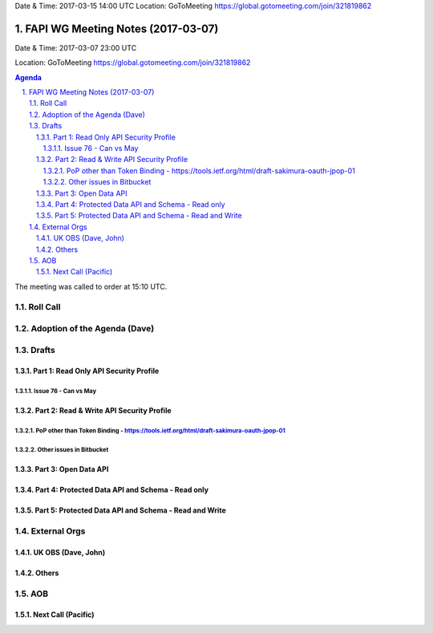 Date & Time: 2017-03-15 14:00 UTC
Location: GoToMeeting https://global.gotomeeting.com/join/321819862





============================================
FAPI WG Meeting Notes (2017-03-07)
============================================
Date & Time: 2017-03-07 23:00 UTC

Location: GoToMeeting https://global.gotomeeting.com/join/321819862

.. sectnum::
   :suffix: .


.. contents:: Agenda

The meeting was called to order at 15:10 UTC. 


Roll Call
===========

Adoption of the Agenda (Dave)
==================================

Drafts
==========

Part 1: Read Only API Security Profile
---------------------------------------------

Issue 76 - Can vs May
~~~~~~~~~~~~~~~~~~~~~~~~~~

Part 2: Read & Write API Security Profile
-------------------------------------------------

PoP other than Token Binding - https://tools.ietf.org/html/draft-sakimura-oauth-jpop-01
~~~~~~~~~~~~~~~~~~~~~~~~~~~~~~~~~~~~~~~~~~~~~~~~~~~~~~~~~~~~~~~~~~~~~~~~~~~~~~~~~~~~~~~~~~~

Other issues in Bitbucket
~~~~~~~~~~~~~~~~~~~~~~~~~~~~~~~~~~~

Part 3: Open Data API
----------------------

Part 4: Protected Data API and Schema - Read only
--------------------------------------------------------

Part 5: Protected Data API and Schema - Read and Write
-----------------------------------------------------------

External Orgs
================

UK OBS (Dave, John)
-------------------------

Others
------------

AOB
===========
Next Call (Pacific)
-----------------------